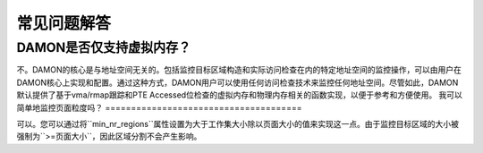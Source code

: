 .. SPDX-License-Identifier: GPL-2.0

==========================
常见问题解答
==========================

DAMON是否仅支持虚拟内存？
=======================================

不。DAMON的核心是与地址空间无关的。包括监控目标区域构造和实际访问检查在内的特定地址空间的监控操作，可以由用户在DAMON核心上实现和配置。通过这种方式，DAMON用户可以使用任何访问检查技术来监控任何地址空间。尽管如此，DAMON默认提供了基于vma/rmap跟踪和PTE Accessed位检查的虚拟内存和物理内存相关的函数实现，以便于参考和方便使用。
我可以简单地监控页面粒度吗？
======================================

可以。您可以通过将``min_nr_regions``属性设置为大于工作集大小除以页面大小的值来实现这一点。由于监控目标区域的大小被强制为``>=页面大小``，因此区域分割不会产生影响。

